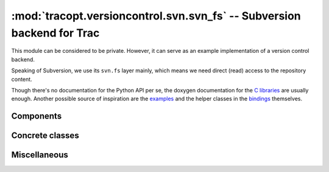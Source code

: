 :mod:`tracopt.versioncontrol.svn.svn_fs` -- Subversion backend for Trac
=======================================================================

This module can be considered to be private. However, it can serve as
an example implementation of a version control backend.

Speaking of Subversion, we use its ``svn.fs`` layer mainly, which
means we need direct (read) access to the repository content.

Though there's no documentation for the Python API per se, the doxygen
documentation for the `C libraries`_ are usually enough.  Another
possible source of inspiration are the `examples`_ and the helper
classes in the `bindings`_ themselves.

.. _C libraries: http://svn.collab.net/svn-doxygen/files.html
.. _examples: http://svn.apache.org/viewvc/subversion/trunk/tools/examples/
.. _bindings: http://svn.apache.org/viewvc/subversion/trunk/subversion/bindings/swig/python/svn/

.. automodule :: tracopt.versioncontrol.svn.svn_fs


Components
----------

.. autoclass :: SubversionConnector
   :members:

Concrete classes
----------------

.. autoclass :: SubversionRepository
   :members:

.. autoclass :: SubversionNode
   :members:

.. autoclass :: SubversionChangeset
   :members:

Miscellaneous
-------------

.. autoclass :: Pool
   :members:

.. autoclass :: SvnCachedRepository
   :members:
